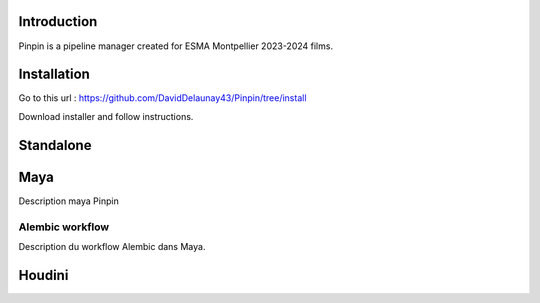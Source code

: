 .. Pinpin documentation master file, created by
   sphinx-quickstart on Fri Jun 21 13:15:56 2024.
   You can adapt this file completely to your liking, but it should at least
   contain the root `toctree` directive.

Introduction
==================================

Pinpin is a pipeline manager created for ESMA Montpellier 2023-2024 films.

Installation
==================
Go to this url : https://github.com/DavidDelaunay43/Pinpin/tree/install

Download installer and follow instructions.

Standalone
==================

Maya
==================
Description maya Pinpin

.. _Alembic workflow:

Alembic workflow
----------------
Description du workflow Alembic dans Maya.

Houdini
==================
